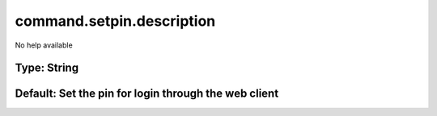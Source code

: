 ==========================
command.setpin.description
==========================

No help available

Type: String
~~~~~~~~~~~~
Default: **Set the pin for login through the web client**
~~~~~~~~~~~~~~~~~~~~~~~~~~~~~~~~~~~~~~~~~~~~~~~~~~~~~~~~~
